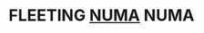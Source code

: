 * FLEETING [[https://en.wikipedia.org/wiki/Non-uniform_memory_access][NUMA]]                                                        :NUMA:
